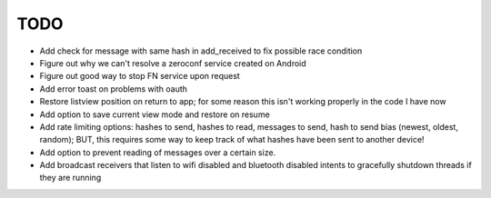 TODO
====

* Add check for message with same hash in add_received to fix possible race condition

* Figure out why we can't resolve a zeroconf service created on Android

* Figure out good way to stop FN service upon request

* Add error toast on problems with oauth

* Restore listview position on return to app; for some reason this isn't working properly in the code I have now

* Add option to save current view mode and restore on resume

* Add rate limiting options: hashes to send, hashes to read, messages to send,  hash to send bias (newest, oldest, random); BUT, this requires some way to keep track of what hashes have been sent to another device!

* Add option to prevent reading of messages over a certain size.

* Add broadcast receivers that listen to wifi disabled and bluetooth disabled intents to gracefully shutdown threads if they are running
